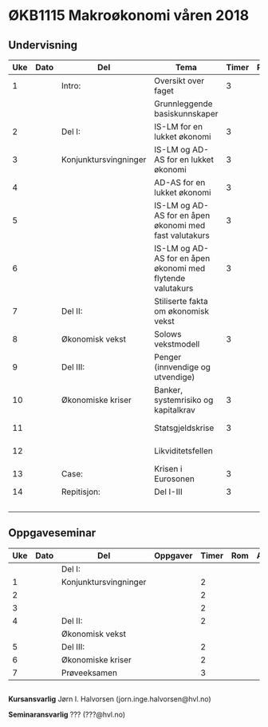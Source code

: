 #+OPTIONS: html-postamble:nil
#+OPTIONS: num:nil
#+OPTIONS: toc:nil
#+TITLE: 


* ØKB1115 Makroøkonomi våren 2018
** Undervisning

| Uke | Dato | Del                   | Tema                                                       | Timer | Rom | Pensum                    | Ansvarlig |
|-----+------+-----------------------+------------------------------------------------------------+-------+-----+---------------------------+-----------|
|   1 |      | Intro:                | Oversikt over faget                                        |     3 |     |                           | JIH       |
|     |      |                       | Grunnleggende basiskunnskaper                              |       |     | Gartner kap xx            | JIH       |
|-----+------+-----------------------+------------------------------------------------------------+-------+-----+---------------------------+-----------|
|   2 |      | Del I:                | IS-LM for en lukket økonomi                                |     3 |     | Gartner kap xx            | JIH       |
|   3 |      | Konjunktursvingninger | IS-LM og AD-AS for en lukket økonomi                       |     3 |     | Gartner kap xx            | JIH       |
|   4 |      |                       | AD-AS for en lukket økonomi                                |     3 |     | Gartner kap xx            | JIH       |
|   5 |      |                       | IS-LM og AD-AS for en åpen økonomi med fast valutakurs     |     3 |     | Gartner kap xx            | JIH       |
|   6 |      |                       | IS-LM og AD-AS for en åpen økonomi med flytende valutakurs |     3 |     | Gartner kap xx            |           |
|-----+------+-----------------------+------------------------------------------------------------+-------+-----+---------------------------+-----------|
|   7 |      | Del II:               | Stiliserte fakta om økonomisk vekst                        |       |     | Gartner kap xx            | JIH       |
|   8 |      | Økonomisk vekst       | Solows vekstmodell                                         |     3 |     | Gartner kap xx            | JIH       |
|-----+------+-----------------------+------------------------------------------------------------+-------+-----+---------------------------+-----------|
|   9 |      | Del III:              | Penger (innvendige og utvendige)                           |       |     | Notat om penger           | JIH       |
|  10 |      | Økonomiske kriser     | Banker, systemrisiko og kapitalkrav                        |     3 |     | Notat om systemkrise      | JIH       |
|  11 |      |                       | Statsgjeldskrise                                           |     3 |     | Gartner kap xx            | JIH       |
|  12 |      |                       | Likviditetsfellen                                          |       |     | Notat om likvidietsfellen | JIH       |
|-----+------+-----------------------+------------------------------------------------------------+-------+-----+---------------------------+-----------|
|  13 |      | Case:                 | Krisen i Eurosonen                                         |     3 |     | Halvorsen 2014            | JIH       |
|-----+------+-----------------------+------------------------------------------------------------+-------+-----+---------------------------+-----------|
|  14 |      | Repitisjon:           | Del I-III                                                  |     3 |     | Læringsmål                | JIH       |
|     |      |                       |                                                            |       |     | Gartner 2015              |           |
|-----+------+-----------------------+------------------------------------------------------------+-------+-----+---------------------------+-----------|

** Oppgaveseminar

| Uke | Dato | Del                   | Oppgaver | Timer | Rom | Ansvarlig |
|-----+------+-----------------------+----------+-------+-----+-----------|
|     |      | Del I:                |          |       |     |           |
|   1 |      | Konjunktursvingninger |          |     2 |     |           |
|   2 |      |                       |          |     2 |     |           |
|   3 |      |                       |          |     2 |     |           |
|-----+------+-----------------------+----------+-------+-----+-----------|
|   4 |      | Del II:               |          |     2 |     |           |
|     |      | Økonomisk vekst       |          |       |     |           |
|-----+------+-----------------------+----------+-------+-----+-----------|
|   5 |      | Del III:              |          |     2 |     |           |
|   6 |      | Økonomiske kriser     |          |     2 |     |           |
|-----+------+-----------------------+----------+-------+-----+-----------|
|   7 |      | Prøveeksamen          |          |     3 |     |           |
|-----+------+-----------------------+----------+-------+-----+-----------|

** 

*Kursansvarlig*
Jørn I. Halvorsen (jorn.inge.halvorsen@hvl.no)

*Seminaransvarlig*
??? (???@hvl.no)
